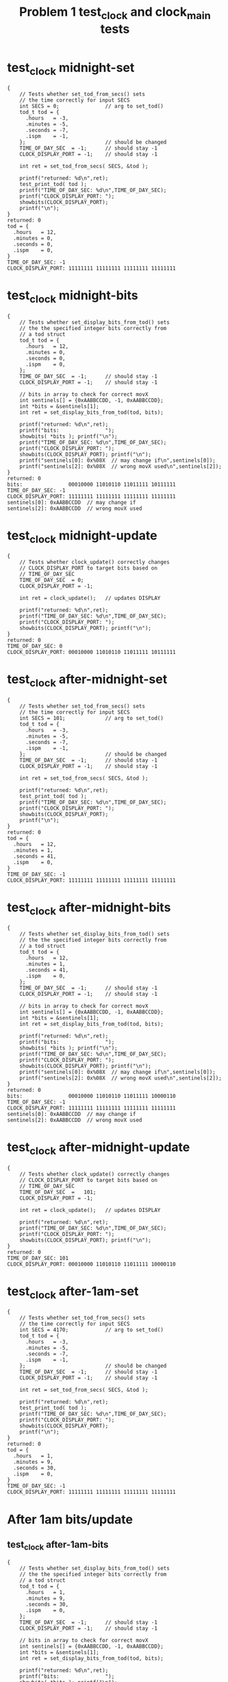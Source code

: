 #+TITLE: Problem 1 test_clock and clock_main tests
#+TESTY: PREFIX="prob1"
#+TESTY: USE_VALGRIND=1

* test_clock midnight-set
#+TESTY: program='./test_clock midnight-set'

#+BEGIN_SRC text
{
    // Tests whether set_tod_from_secs() sets
    // the time correctly for input SECS
    int SECS = 0;               // arg to set_tod()
    tod_t tod = {
      .hours   = -3,
      .minutes = -5,
      .seconds = -7,
      .ispm    = -1,
    };                          // should be changed
    TIME_OF_DAY_SEC  = -1;      // should stay -1
    CLOCK_DISPLAY_PORT = -1;    // should stay -1

    int ret = set_tod_from_secs( SECS, &tod );

    printf("returned: %d\n",ret);
    test_print_tod( tod );
    printf("TIME_OF_DAY_SEC: %d\n",TIME_OF_DAY_SEC);
    printf("CLOCK_DISPLAY_PORT: ");
    showbits(CLOCK_DISPLAY_PORT);
    printf("\n");
}
returned: 0
tod = {
  .hours   = 12,
  .minutes = 0,
  .seconds = 0,
  .ispm    = 0,
}
TIME_OF_DAY_SEC: -1
CLOCK_DISPLAY_PORT: 11111111 11111111 11111111 11111111 
#+END_SRC

* test_clock midnight-bits
#+TESTY: program='./test_clock midnight-bits'

#+BEGIN_SRC text
{
    // Tests whether set_display_bits_from_tod() sets
    // the the specified integer bits correctly from
    // a tod struct
    tod_t tod = {
      .hours   = 12,
      .minutes = 0,
      .seconds = 0,
      .ispm    = 0,
    };
    TIME_OF_DAY_SEC  = -1;      // should stay -1
    CLOCK_DISPLAY_PORT = -1;    // should stay -1

    // bits in array to check for correct movX
    int sentinels[] = {0xAABBCCDD, -1, 0xAABBCCDD};
    int *bits = &sentinels[1];
    int ret = set_display_bits_from_tod(tod, bits);
    
    printf("returned: %d\n",ret);
    printf("bits:               ");
    showbits( *bits ); printf("\n");
    printf("TIME_OF_DAY_SEC: %d\n",TIME_OF_DAY_SEC);
    printf("CLOCK_DISPLAY_PORT: ");
    showbits(CLOCK_DISPLAY_PORT); printf("\n");
    printf("sentinels[0]: 0x%08X  // may change if\n",sentinels[0]); 
    printf("sentinels[2]: 0x%08X  // wrong movX used\n",sentinels[2]); 
}
returned: 0
bits:               00010000 11010110 11011111 10111111 
TIME_OF_DAY_SEC: -1
CLOCK_DISPLAY_PORT: 11111111 11111111 11111111 11111111 
sentinels[0]: 0xAABBCCDD  // may change if
sentinels[2]: 0xAABBCCDD  // wrong movX used
#+END_SRC

* test_clock midnight-update
#+TESTY: program='./test_clock midnight-update'

#+BEGIN_SRC text
{
    // Tests whether clock_update() correctly changes
    // CLOCK_DISPLAY_PORT to target bits based on
    // TIME_OF_DAY_SEC
    TIME_OF_DAY_SEC  = 0;
    CLOCK_DISPLAY_PORT = -1;

    int ret = clock_update();   // updates DISPLAY

    printf("returned: %d\n",ret);
    printf("TIME_OF_DAY_SEC: %d\n",TIME_OF_DAY_SEC);
    printf("CLOCK_DISPLAY_PORT: ");
    showbits(CLOCK_DISPLAY_PORT); printf("\n");
}
returned: 0
TIME_OF_DAY_SEC: 0
CLOCK_DISPLAY_PORT: 00010000 11010110 11011111 10111111 
#+END_SRC

* test_clock after-midnight-set
#+TESTY: program='./test_clock after-midnight-set'

#+BEGIN_SRC text
{
    // Tests whether set_tod_from_secs() sets
    // the time correctly for input SECS
    int SECS = 101;             // arg to set_tod()
    tod_t tod = {
      .hours   = -3,
      .minutes = -5,
      .seconds = -7,
      .ispm    = -1,
    };                          // should be changed
    TIME_OF_DAY_SEC  = -1;      // should stay -1
    CLOCK_DISPLAY_PORT = -1;    // should stay -1

    int ret = set_tod_from_secs( SECS, &tod );

    printf("returned: %d\n",ret);
    test_print_tod( tod );
    printf("TIME_OF_DAY_SEC: %d\n",TIME_OF_DAY_SEC);
    printf("CLOCK_DISPLAY_PORT: ");
    showbits(CLOCK_DISPLAY_PORT);
    printf("\n");
}
returned: 0
tod = {
  .hours   = 12,
  .minutes = 1,
  .seconds = 41,
  .ispm    = 0,
}
TIME_OF_DAY_SEC: -1
CLOCK_DISPLAY_PORT: 11111111 11111111 11111111 11111111 
#+END_SRC

* test_clock after-midnight-bits
#+TESTY: program='./test_clock after-midnight-bits'

#+BEGIN_SRC text
{
    // Tests whether set_display_bits_from_tod() sets
    // the the specified integer bits correctly from
    // a tod struct
    tod_t tod = {
      .hours   = 12,
      .minutes = 1,
      .seconds = 41,
      .ispm    = 0,
    };
    TIME_OF_DAY_SEC  = -1;      // should stay -1
    CLOCK_DISPLAY_PORT = -1;    // should stay -1

    // bits in array to check for correct movX
    int sentinels[] = {0xAABBCCDD, -1, 0xAABBCCDD};
    int *bits = &sentinels[1];
    int ret = set_display_bits_from_tod(tod, bits);
    
    printf("returned: %d\n",ret);
    printf("bits:               ");
    showbits( *bits ); printf("\n");
    printf("TIME_OF_DAY_SEC: %d\n",TIME_OF_DAY_SEC);
    printf("CLOCK_DISPLAY_PORT: ");
    showbits(CLOCK_DISPLAY_PORT); printf("\n");
    printf("sentinels[0]: 0x%08X  // may change if\n",sentinels[0]); 
    printf("sentinels[2]: 0x%08X  // wrong movX used\n",sentinels[2]); 
}
returned: 0
bits:               00010000 11010110 11011111 10000110 
TIME_OF_DAY_SEC: -1
CLOCK_DISPLAY_PORT: 11111111 11111111 11111111 11111111 
sentinels[0]: 0xAABBCCDD  // may change if
sentinels[2]: 0xAABBCCDD  // wrong movX used
#+END_SRC

* test_clock after-midnight-update
#+TESTY: program='./test_clock after-midnight-update'

#+BEGIN_SRC text
{
    // Tests whether clock_update() correctly changes
    // CLOCK_DISPLAY_PORT to target bits based on
    // TIME_OF_DAY_SEC
    TIME_OF_DAY_SEC  =   101;
    CLOCK_DISPLAY_PORT = -1;

    int ret = clock_update();   // updates DISPLAY

    printf("returned: %d\n",ret);
    printf("TIME_OF_DAY_SEC: %d\n",TIME_OF_DAY_SEC);
    printf("CLOCK_DISPLAY_PORT: ");
    showbits(CLOCK_DISPLAY_PORT); printf("\n");
}
returned: 0
TIME_OF_DAY_SEC: 101
CLOCK_DISPLAY_PORT: 00010000 11010110 11011111 10000110 
#+END_SRC

* test_clock after-1am-set
#+TESTY: program='./test_clock after-1am-set'

#+BEGIN_SRC text
{
    // Tests whether set_tod_from_secs() sets
    // the time correctly for input SECS
    int SECS = 4170;            // arg to set_tod()
    tod_t tod = {
      .hours   = -3,
      .minutes = -5,
      .seconds = -7,
      .ispm    = -1,
    };                          // should be changed
    TIME_OF_DAY_SEC  = -1;      // should stay -1
    CLOCK_DISPLAY_PORT = -1;    // should stay -1

    int ret = set_tod_from_secs( SECS, &tod );

    printf("returned: %d\n",ret);
    test_print_tod( tod );
    printf("TIME_OF_DAY_SEC: %d\n",TIME_OF_DAY_SEC);
    printf("CLOCK_DISPLAY_PORT: ");
    showbits(CLOCK_DISPLAY_PORT);
    printf("\n");
}
returned: 0
tod = {
  .hours   = 1,
  .minutes = 9,
  .seconds = 30,
  .ispm    = 0,
}
TIME_OF_DAY_SEC: -1
CLOCK_DISPLAY_PORT: 11111111 11111111 11111111 11111111 
#+END_SRC

* After 1am bits/update
** test_clock after-1am-bits
#+TESTY: program='./test_clock after-1am-bits'

#+BEGIN_SRC text
{
    // Tests whether set_display_bits_from_tod() sets
    // the the specified integer bits correctly from
    // a tod struct
    tod_t tod = {
      .hours   = 1,
      .minutes = 9,
      .seconds = 30,
      .ispm    = 0,
    };
    TIME_OF_DAY_SEC  = -1;      // should stay -1
    CLOCK_DISPLAY_PORT = -1;    // should stay -1

    // bits in array to check for correct movX
    int sentinels[] = {0xAABBCCDD, -1, 0xAABBCCDD};
    int *bits = &sentinels[1];
    int ret = set_display_bits_from_tod(tod, bits);
    
    printf("returned: %d\n",ret);
    printf("bits:               ");
    showbits( *bits ); printf("\n");
    printf("TIME_OF_DAY_SEC: %d\n",TIME_OF_DAY_SEC);
    printf("CLOCK_DISPLAY_PORT: ");
    showbits(CLOCK_DISPLAY_PORT); printf("\n");
    printf("sentinels[0]: 0x%08X  // may change if\n",sentinels[0]); 
    printf("sentinels[2]: 0x%08X  // wrong movX used\n",sentinels[2]); 
}
returned: 0
bits:               00010000 00000001 10011111 11101111 
TIME_OF_DAY_SEC: -1
CLOCK_DISPLAY_PORT: 11111111 11111111 11111111 11111111 
sentinels[0]: 0xAABBCCDD  // may change if
sentinels[2]: 0xAABBCCDD  // wrong movX used
#+END_SRC

** test_clock after-1am-update
#+TESTY: program='./test_clock after-1am-update'

#+BEGIN_SRC text
{
    // Tests whether clock_update() correctly changes
    // CLOCK_DISPLAY_PORT to target bits based on
    // TIME_OF_DAY_SEC
    TIME_OF_DAY_SEC  =   4170;
    CLOCK_DISPLAY_PORT = -1;

    int ret = clock_update();   // updates DISPLAY

    printf("returned: %d\n",ret);
    printf("TIME_OF_DAY_SEC: %d\n",TIME_OF_DAY_SEC);
    printf("CLOCK_DISPLAY_PORT: ");
    showbits(CLOCK_DISPLAY_PORT); printf("\n");
}
returned: 0
TIME_OF_DAY_SEC: 4170
CLOCK_DISPLAY_PORT: 00010000 00000001 10011111 11101111 
#+END_SRC

* Nearly Noon
** test_clock nearly-noon-set
#+TESTY: program='./test_clock nearly-noon-set'

#+BEGIN_SRC text
{
    // Tests whether set_tod_from_secs() sets
    // the time correctly for input SECS
    int SECS = 43199;           // arg to set_tod()
    tod_t tod = {
      .hours   = -3,
      .minutes = -5,
      .seconds = -7,
      .ispm    = -1,
    };                          // should be changed
    TIME_OF_DAY_SEC  = -1;      // should stay -1
    CLOCK_DISPLAY_PORT = -1;    // should stay -1

    int ret = set_tod_from_secs( SECS, &tod );

    printf("returned: %d\n",ret);
    test_print_tod( tod );
    printf("TIME_OF_DAY_SEC: %d\n",TIME_OF_DAY_SEC);
    printf("CLOCK_DISPLAY_PORT: ");
    showbits(CLOCK_DISPLAY_PORT);
    printf("\n");
}
returned: 0
tod = {
  .hours   = 11,
  .minutes = 59,
  .seconds = 59,
  .ispm    = 0,
}
TIME_OF_DAY_SEC: -1
CLOCK_DISPLAY_PORT: 11111111 11111111 11111111 11111111 
#+END_SRC

** test_clock nearly-noon-bits
#+TESTY: program='./test_clock nearly-noon-bits'

#+BEGIN_SRC text
{
    // Tests whether set_display_bits_from_tod() sets
    // the the specified integer bits correctly from
    // a tod struct
    tod_t tod = {
      .hours   = 11,
      .minutes = 59,
      .seconds = 59,
      .ispm    = 0,
    };
    TIME_OF_DAY_SEC  = -1;      // should stay -1
    CLOCK_DISPLAY_PORT = -1;    // should stay -1

    // bits in array to check for correct movX
    int sentinels[] = {0xAABBCCDD, -1, 0xAABBCCDD};
    int *bits = &sentinels[1];
    int ret = set_display_bits_from_tod(tod, bits);
    
    printf("returned: %d\n",ret);
    printf("bits:               ");
    showbits( *bits ); printf("\n");
    printf("TIME_OF_DAY_SEC: %d\n",TIME_OF_DAY_SEC);
    printf("CLOCK_DISPLAY_PORT: ");
    showbits(CLOCK_DISPLAY_PORT); printf("\n");
    printf("sentinels[0]: 0x%08X  // may change if\n",sentinels[0]); 
    printf("sentinels[2]: 0x%08X  // wrong movX used\n",sentinels[2]); 
}
returned: 0
bits:               00010000 11000001 10110110 11101111 
TIME_OF_DAY_SEC: -1
CLOCK_DISPLAY_PORT: 11111111 11111111 11111111 11111111 
sentinels[0]: 0xAABBCCDD  // may change if
sentinels[2]: 0xAABBCCDD  // wrong movX used
#+END_SRC

** test_clock nearly-noon-update
#+TESTY: program='./test_clock nearly-noon-update'

#+BEGIN_SRC text
{
    // Tests whether clock_update() correctly changes
    // CLOCK_DISPLAY_PORT to target bits based on
    // TIME_OF_DAY_SEC
    TIME_OF_DAY_SEC  =   43199;
    CLOCK_DISPLAY_PORT = -1;

    int ret = clock_update();   // updates DISPLAY

    printf("returned: %d\n",ret);
    printf("TIME_OF_DAY_SEC: %d\n",TIME_OF_DAY_SEC);
    printf("CLOCK_DISPLAY_PORT: ");
    showbits(CLOCK_DISPLAY_PORT); printf("\n");
}
returned: 0
TIME_OF_DAY_SEC: 43199
CLOCK_DISPLAY_PORT: 00010000 11000001 10110110 11101111 
#+END_SRC

* Is Noon
** test_clock is-noon-set
#+TESTY: program='./test_clock is-noon-set'

#+BEGIN_SRC text
{
    // Tests whether set_tod_from_secs() sets
    // the time correctly for input SECS
    int SECS = 43200;           // arg to set_tod()
    tod_t tod = {
      .hours   = -3,
      .minutes = -5,
      .seconds = -7,
      .ispm    = -1,
    };                          // should be changed
    TIME_OF_DAY_SEC  = -1;      // should stay -1
    CLOCK_DISPLAY_PORT = -1;    // should stay -1

    int ret = set_tod_from_secs( SECS, &tod );

    printf("returned: %d\n",ret);
    test_print_tod( tod );
    printf("TIME_OF_DAY_SEC: %d\n",TIME_OF_DAY_SEC);
    printf("CLOCK_DISPLAY_PORT: ");
    showbits(CLOCK_DISPLAY_PORT);
    printf("\n");
}
returned: 0
tod = {
  .hours   = 12,
  .minutes = 0,
  .seconds = 0,
  .ispm    = 1,
}
TIME_OF_DAY_SEC: -1
CLOCK_DISPLAY_PORT: 11111111 11111111 11111111 11111111 
#+END_SRC

** test_clock is-noon-bits
#+TESTY: program='./test_clock is-noon-bits'

#+BEGIN_SRC text
{
    // Tests whether set_display_bits_from_tod() sets
    // the the specified integer bits correctly from
    // a tod struct
    tod_t tod = {
      .hours   = 12,
      .minutes = 0,
      .seconds = 0,
      .ispm    = 1,
    };
    TIME_OF_DAY_SEC  = -1;      // should stay -1
    CLOCK_DISPLAY_PORT = -1;    // should stay -1

    // bits in array to check for correct movX
    int sentinels[] = {0xAABBCCDD, -1, 0xAABBCCDD};
    int *bits = &sentinels[1];
    int ret = set_display_bits_from_tod(tod, bits);
    
    printf("returned: %d\n",ret);
    printf("bits:               ");
    showbits( *bits ); printf("\n");
    printf("TIME_OF_DAY_SEC: %d\n",TIME_OF_DAY_SEC);
    printf("CLOCK_DISPLAY_PORT: ");
    showbits(CLOCK_DISPLAY_PORT); printf("\n");
    printf("sentinels[0]: 0x%08X  // may change if\n",sentinels[0]); 
    printf("sentinels[2]: 0x%08X  // wrong movX used\n",sentinels[2]); 
}
returned: 0
bits:               00100000 11010110 11011111 10111111 
TIME_OF_DAY_SEC: -1
CLOCK_DISPLAY_PORT: 11111111 11111111 11111111 11111111 
sentinels[0]: 0xAABBCCDD  // may change if
sentinels[2]: 0xAABBCCDD  // wrong movX used
#+END_SRC

** test_clock is-noon-update
#+TESTY: program='./test_clock is-noon-update'

#+BEGIN_SRC text
{
    // Tests whether clock_update() correctly changes
    // CLOCK_DISPLAY_PORT to target bits based on
    // TIME_OF_DAY_SEC
    TIME_OF_DAY_SEC  =   43200;
    CLOCK_DISPLAY_PORT = -1;

    int ret = clock_update();   // updates DISPLAY

    printf("returned: %d\n",ret);
    printf("TIME_OF_DAY_SEC: %d\n",TIME_OF_DAY_SEC);
    printf("CLOCK_DISPLAY_PORT: ");
    showbits(CLOCK_DISPLAY_PORT); printf("\n");
}
returned: 0
TIME_OF_DAY_SEC: 43200
CLOCK_DISPLAY_PORT: 00100000 11010110 11011111 10111111 
#+END_SRC

* After 1pm
** test_clock after-1pm-set
#+TESTY: program='./test_clock after-1pm-set'

#+BEGIN_SRC text
{
    // Tests whether set_tod_from_secs() sets
    // the time correctly for input SECS
    int SECS = 47089;           // arg to set_tod()
    tod_t tod = {
      .hours   = -3,
      .minutes = -5,
      .seconds = -7,
      .ispm    = -1,
    };                          // should be changed
    TIME_OF_DAY_SEC  = -1;      // should stay -1
    CLOCK_DISPLAY_PORT = -1;    // should stay -1

    int ret = set_tod_from_secs( SECS, &tod );

    printf("returned: %d\n",ret);
    test_print_tod( tod );
    printf("TIME_OF_DAY_SEC: %d\n",TIME_OF_DAY_SEC);
    printf("CLOCK_DISPLAY_PORT: ");
    showbits(CLOCK_DISPLAY_PORT);
    printf("\n");
}
returned: 0
tod = {
  .hours   = 1,
  .minutes = 4,
  .seconds = 49,
  .ispm    = 1,
}
TIME_OF_DAY_SEC: -1
CLOCK_DISPLAY_PORT: 11111111 11111111 11111111 11111111 
#+END_SRC

** test_clock after-1pm-bits
#+TESTY: program='./test_clock after-1pm-bits'

#+BEGIN_SRC text
{
    // Tests whether set_display_bits_from_tod() sets
    // the the specified integer bits correctly from
    // a tod struct
    tod_t tod = {
      .hours   = 1,
      .minutes = 4,
      .seconds = 49,
      .ispm    = 1,
    };
    TIME_OF_DAY_SEC  = -1;      // should stay -1
    CLOCK_DISPLAY_PORT = -1;    // should stay -1

    // bits in array to check for correct movX
    int sentinels[] = {0xAABBCCDD, -1, 0xAABBCCDD};
    int *bits = &sentinels[1];
    int ret = set_display_bits_from_tod(tod, bits);
    
    printf("returned: %d\n",ret);
    printf("bits:               ");
    showbits( *bits ); printf("\n");
    printf("TIME_OF_DAY_SEC: %d\n",TIME_OF_DAY_SEC);
    printf("CLOCK_DISPLAY_PORT: ");
    showbits(CLOCK_DISPLAY_PORT); printf("\n");
    printf("sentinels[0]: 0x%08X  // may change if\n",sentinels[0]); 
    printf("sentinels[2]: 0x%08X  // wrong movX used\n",sentinels[2]); 
}
returned: 0
bits:               00100000 00000001 10011111 11100110 
TIME_OF_DAY_SEC: -1
CLOCK_DISPLAY_PORT: 11111111 11111111 11111111 11111111 
sentinels[0]: 0xAABBCCDD  // may change if
sentinels[2]: 0xAABBCCDD  // wrong movX used
#+END_SRC

** test_clock after-1pm-update
#+TESTY: program='./test_clock after-1pm-update'

#+BEGIN_SRC text
{
    // Tests whether clock_update() correctly changes
    // CLOCK_DISPLAY_PORT to target bits based on
    // TIME_OF_DAY_SEC
    TIME_OF_DAY_SEC  =   47089;
    CLOCK_DISPLAY_PORT = -1;

    int ret = clock_update();   // updates DISPLAY

    printf("returned: %d\n",ret);
    printf("TIME_OF_DAY_SEC: %d\n",TIME_OF_DAY_SEC);
    printf("CLOCK_DISPLAY_PORT: ");
    showbits(CLOCK_DISPLAY_PORT); printf("\n");
}
returned: 0
TIME_OF_DAY_SEC: 47089
CLOCK_DISPLAY_PORT: 00100000 00000001 10011111 11100110 
#+END_SRC

* After 6pm
** test_clock after-six-pm-set
#+TESTY: program='./test_clock after-six-pm-set'

#+BEGIN_SRC text
{
    // Tests whether set_tod_from_secs() sets
    // the time correctly for input SECS
    int SECS = 67089;           // arg to set_tod()
    tod_t tod = {
      .hours   = -3,
      .minutes = -5,
      .seconds = -7,
      .ispm    = -1,
    };                          // should be changed
    TIME_OF_DAY_SEC  = -1;      // should stay -1
    CLOCK_DISPLAY_PORT = -1;    // should stay -1

    int ret = set_tod_from_secs( SECS, &tod );

    printf("returned: %d\n",ret);
    test_print_tod( tod );
    printf("TIME_OF_DAY_SEC: %d\n",TIME_OF_DAY_SEC);
    printf("CLOCK_DISPLAY_PORT: ");
    showbits(CLOCK_DISPLAY_PORT);
    printf("\n");
}
returned: 0
tod = {
  .hours   = 6,
  .minutes = 38,
  .seconds = 9,
  .ispm    = 1,
}
TIME_OF_DAY_SEC: -1
CLOCK_DISPLAY_PORT: 11111111 11111111 11111111 11111111 
#+END_SRC

** test_clock after-six-pm-bits
#+TESTY: program='./test_clock after-six-pm-bits'

#+BEGIN_SRC text
{
    // Tests whether set_display_bits_from_tod() sets
    // the the specified integer bits correctly from
    // a tod struct
    tod_t tod = {
      .hours   = 6,
      .minutes = 38,
      .seconds = 9,
      .ispm    = 1,
    };
    TIME_OF_DAY_SEC  = -1;      // should stay -1
    CLOCK_DISPLAY_PORT = -1;    // should stay -1

    // bits in array to check for correct movX
    int sentinels[] = {0xAABBCCDD, -1, 0xAABBCCDD};
    int *bits = &sentinels[1];
    int ret = set_display_bits_from_tod(tod, bits);
    
    printf("returned: %d\n",ret);
    printf("bits:               ");
    showbits( *bits ); printf("\n");
    printf("TIME_OF_DAY_SEC: %d\n",TIME_OF_DAY_SEC);
    printf("CLOCK_DISPLAY_PORT: ");
    showbits(CLOCK_DISPLAY_PORT); printf("\n");
    printf("sentinels[0]: 0x%08X  // may change if\n",sentinels[0]); 
    printf("sentinels[2]: 0x%08X  // wrong movX used\n",sentinels[2]); 
}
returned: 0
bits:               00100000 00011111 01100111 11111111 
TIME_OF_DAY_SEC: -1
CLOCK_DISPLAY_PORT: 11111111 11111111 11111111 11111111 
sentinels[0]: 0xAABBCCDD  // may change if
sentinels[2]: 0xAABBCCDD  // wrong movX used
#+END_SRC

** test_clock after-six-pm-update
#+TESTY: program='./test_clock after-six-pm-update'

#+BEGIN_SRC text
{
    // Tests whether clock_update() correctly changes
    // CLOCK_DISPLAY_PORT to target bits based on
    // TIME_OF_DAY_SEC
    TIME_OF_DAY_SEC  =   67089;
    CLOCK_DISPLAY_PORT = -1;

    int ret = clock_update();   // updates DISPLAY

    printf("returned: %d\n",ret);
    printf("TIME_OF_DAY_SEC: %d\n",TIME_OF_DAY_SEC);
    printf("CLOCK_DISPLAY_PORT: ");
    showbits(CLOCK_DISPLAY_PORT); printf("\n");
}
returned: 0
TIME_OF_DAY_SEC: 67089
CLOCK_DISPLAY_PORT: 00100000 00011111 01100111 11111111 
#+END_SRC

* Nearly Midnight
** test_clock nearly-midnight-set
#+TESTY: program='./test_clock nearly-midnight-set'

#+BEGIN_SRC text
{
    // Tests whether set_tod_from_secs() sets
    // the time correctly for input SECS
    int SECS = 86399;           // arg to set_tod()
    tod_t tod = {
      .hours   = -3,
      .minutes = -5,
      .seconds = -7,
      .ispm    = -1,
    };                          // should be changed
    TIME_OF_DAY_SEC  = -1;      // should stay -1
    CLOCK_DISPLAY_PORT = -1;    // should stay -1

    int ret = set_tod_from_secs( SECS, &tod );

    printf("returned: %d\n",ret);
    test_print_tod( tod );
    printf("TIME_OF_DAY_SEC: %d\n",TIME_OF_DAY_SEC);
    printf("CLOCK_DISPLAY_PORT: ");
    showbits(CLOCK_DISPLAY_PORT);
    printf("\n");
}
returned: 0
tod = {
  .hours   = 11,
  .minutes = 59,
  .seconds = 59,
  .ispm    = 1,
}
TIME_OF_DAY_SEC: -1
CLOCK_DISPLAY_PORT: 11111111 11111111 11111111 11111111 
#+END_SRC

** test_clock nearly-midnight-bits
#+TESTY: program='./test_clock nearly-midnight-bits'

#+BEGIN_SRC text
{
    // Tests whether set_display_bits_from_tod() sets
    // the the specified integer bits correctly from
    // a tod struct
    tod_t tod = {
      .hours   = 11,
      .minutes = 59,
      .seconds = 59,
      .ispm    = 1,
    };
    TIME_OF_DAY_SEC  = -1;      // should stay -1
    CLOCK_DISPLAY_PORT = -1;    // should stay -1

    // bits in array to check for correct movX
    int sentinels[] = {0xAABBCCDD, -1, 0xAABBCCDD};
    int *bits = &sentinels[1];
    int ret = set_display_bits_from_tod(tod, bits);
    
    printf("returned: %d\n",ret);
    printf("bits:               ");
    showbits( *bits ); printf("\n");
    printf("TIME_OF_DAY_SEC: %d\n",TIME_OF_DAY_SEC);
    printf("CLOCK_DISPLAY_PORT: ");
    showbits(CLOCK_DISPLAY_PORT); printf("\n");
    printf("sentinels[0]: 0x%08X  // may change if\n",sentinels[0]); 
    printf("sentinels[2]: 0x%08X  // wrong movX used\n",sentinels[2]); 
}
returned: 0
bits:               00100000 11000001 10110110 11101111 
TIME_OF_DAY_SEC: -1
CLOCK_DISPLAY_PORT: 11111111 11111111 11111111 11111111 
sentinels[0]: 0xAABBCCDD  // may change if
sentinels[2]: 0xAABBCCDD  // wrong movX used
#+END_SRC

** test_clock nearly-midnight-update
#+TESTY: program='./test_clock nearly-midnight-update'

#+BEGIN_SRC text
{
    // Tests whether clock_update() correctly changes
    // CLOCK_DISPLAY_PORT to target bits based on
    // TIME_OF_DAY_SEC
    TIME_OF_DAY_SEC  =   86399;
    CLOCK_DISPLAY_PORT = -1;

    int ret = clock_update();   // updates DISPLAY

    printf("returned: %d\n",ret);
    printf("TIME_OF_DAY_SEC: %d\n",TIME_OF_DAY_SEC);
    printf("CLOCK_DISPLAY_PORT: ");
    showbits(CLOCK_DISPLAY_PORT); printf("\n");
}
returned: 0
TIME_OF_DAY_SEC: 86399
CLOCK_DISPLAY_PORT: 00100000 11000001 10110110 11101111 
#+END_SRC

* Afternoon
** test_clock afternoon-bits
#+TESTY: program='./test_clock afternoon-bits'

#+BEGIN_SRC text
{
    // Tests whether set_display_bits_from_tod() sets
    // the the specified integer bits correctly from
    // a tod struct
    tod_t tod = {
      .hours   = 12,
      .minutes = 52,
      .seconds = 28,
      .ispm    = 1,
    };
    TIME_OF_DAY_SEC  = -1;      // should stay -1
    CLOCK_DISPLAY_PORT = -1;    // should stay -1

    // bits in array to check for correct movX
    int sentinels[] = {0xAABBCCDD, -1, 0xAABBCCDD};
    int *bits = &sentinels[1];
    int ret = set_display_bits_from_tod(tod, bits);
    
    printf("returned: %d\n",ret);
    printf("bits:               ");
    showbits( *bits ); printf("\n");
    printf("TIME_OF_DAY_SEC: %d\n",TIME_OF_DAY_SEC);
    printf("CLOCK_DISPLAY_PORT: ");
    showbits(CLOCK_DISPLAY_PORT); printf("\n");
    printf("sentinels[0]: 0x%08X  // may change if\n",sentinels[0]); 
    printf("sentinels[2]: 0x%08X  // wrong movX used\n",sentinels[2]); 
}
returned: 0
bits:               00100000 11010110 11110110 11011011 
TIME_OF_DAY_SEC: -1
CLOCK_DISPLAY_PORT: 11111111 11111111 11111111 11111111 
sentinels[0]: 0xAABBCCDD  // may change if
sentinels[2]: 0xAABBCCDD  // wrong movX used
#+END_SRC

** test_clock afternoon-update
#+TESTY: program='./test_clock afternoon-update'

#+BEGIN_SRC text
{
    // Tests whether clock_update() correctly changes
    // CLOCK_DISPLAY_PORT to target bits based on
    // TIME_OF_DAY_SEC
    TIME_OF_DAY_SEC  =   46348;
    CLOCK_DISPLAY_PORT = -1;

    int ret = clock_update();   // updates DISPLAY

    printf("returned: %d\n",ret);
    printf("TIME_OF_DAY_SEC: %d\n",TIME_OF_DAY_SEC);
    printf("CLOCK_DISPLAY_PORT: ");
    showbits(CLOCK_DISPLAY_PORT); printf("\n");
}
returned: 0
TIME_OF_DAY_SEC: 46348
CLOCK_DISPLAY_PORT: 00100000 11010110 11110110 11011011 
#+END_SRC

* Error Conditions
** test_clock seconds-negative
#+TESTY: program='./test_clock seconds-negative'

#+BEGIN_SRC text
{
    // Tests whether the set_tod_from_secs() function
    // returns an error if passed an out-of-range
    // seconds. Should return 1 and not change the tod.
    int SECS = -128;            // arg to set_tod()
    tod_t tod = {
      .hours   = -3,
      .minutes = -5,
      .seconds = -7,
      .ispm    = -1,
    };                          // SHOULD NOT CHANGE
    TIME_OF_DAY_SEC  = -1;      // should stay -1
    CLOCK_DISPLAY_PORT = -1;    // should stay -1

    int ret = set_tod_from_secs( SECS, &tod );

    printf("returned: %d\n",ret);
    test_print_tod( tod );
    printf("TIME_OF_DAY_SEC: %d\n",TIME_OF_DAY_SEC);
    printf("CLOCK_DISPLAY_PORT: ");
    showbits(CLOCK_DISPLAY_PORT);
    printf("\n");

}
returned: 1
tod = {
  .hours   = -3,
  .minutes = -5,
  .seconds = -7,
  .ispm    = -1,
}
TIME_OF_DAY_SEC: -1
CLOCK_DISPLAY_PORT: 11111111 11111111 11111111 11111111 
#+END_SRC

** test_clock seconds-too-big
#+TESTY: program='./test_clock seconds-too-big'

#+BEGIN_SRC text
{
    // Tests whether the set_tod_from_secs() function
    // returns an error if passed an out-of-range
    // seconds. Should return 1 and not change the tod.
    int SECS = 90000;           // arg to set_tod()
    tod_t tod = {
      .hours   = -3,
      .minutes = -5,
      .seconds = -7,
      .ispm    = -1,
    };                          // SHOULD NOT CHANGE
    TIME_OF_DAY_SEC  = -1;      // should stay -1
    CLOCK_DISPLAY_PORT = -1;    // should stay -1

    int ret = set_tod_from_secs( SECS, &tod );

    printf("returned: %d\n",ret);
    test_print_tod( tod );
    printf("TIME_OF_DAY_SEC: %d\n",TIME_OF_DAY_SEC);
    printf("CLOCK_DISPLAY_PORT: ");
    showbits(CLOCK_DISPLAY_PORT);
    printf("\n");

}
returned: 1
tod = {
  .hours   = -3,
  .minutes = -5,
  .seconds = -7,
  .ispm    = -1,
}
TIME_OF_DAY_SEC: -1
CLOCK_DISPLAY_PORT: 11111111 11111111 11111111 11111111 
#+END_SRC

** test_clock minutes-range
#+TESTY: program='./test_clock minutes-range'

#+BEGIN_SRC text
{
    // Tests whether set_display_bits_from_tod() checks
    // ranges and returns and error. Should return 1
    // and not change the bits integer.
    tod_t tod = {
      .hours   = 8,
      .minutes = 72,
      .seconds = 23,
      .ispm    = 1,
    };
    TIME_OF_DAY_SEC  = -1;      // should stay -1
    CLOCK_DISPLAY_PORT = -1;    // should stay -1

    // bits in array to check for correct movX
    int sentinels[] = {0xAABBCCDD, -1, 0xAABBCCDD};
    int *bits = &sentinels[1];
    int ret = set_display_bits_from_tod(tod, bits);
    
    printf("returned: %d\n",ret);
    printf("bits:               ");
    showbits( *bits ); printf("\n");
    printf("TIME_OF_DAY_SEC: %d\n",TIME_OF_DAY_SEC);
    printf("CLOCK_DISPLAY_PORT: ");
    showbits(CLOCK_DISPLAY_PORT); printf("\n");
    printf("sentinels[0]: 0x%08X  // may change if\n",sentinels[0]); 
    printf("sentinels[2]: 0x%08X  // wrong movX used\n",sentinels[2]); 
}
returned: 1
bits:               11111111 11111111 11111111 11111111 
TIME_OF_DAY_SEC: -1
CLOCK_DISPLAY_PORT: 11111111 11111111 11111111 11111111 
sentinels[0]: 0xAABBCCDD  // may change if
sentinels[2]: 0xAABBCCDD  // wrong movX used
#+END_SRC

** test_clock update-fails
#+TESTY: program='./test_clock update-fails'

#+BEGIN_SRC text
{
    // Tests whether clock_update() correctly fails on
    // bad seconds.
    TIME_OF_DAY_SEC  =   91234;
    CLOCK_DISPLAY_PORT = -1;

    int ret = clock_update();   // don't change DISPLAY

    printf("returned: %d\n",ret);
    printf("TIME_OF_DAY_SEC: %d\n",TIME_OF_DAY_SEC);
    printf("CLOCK_DISPLAY_PORT: ");
    showbits(CLOCK_DISPLAY_PORT); printf("\n");
}
returned: 1
TIME_OF_DAY_SEC: 91234
CLOCK_DISPLAY_PORT: 11111111 11111111 11111111 11111111 
#+END_SRC

* clock_main 12345 is 3:25am

#+TESTY: program='./clock_main 12345'
#+BEGIN_SRC text
TIME_OF_DAY_SEC set to: 12345
set_tod_from_secs( 12345, &tod );
tod is {       
  .hours   = 3
  .minutes = 25
  .seconds = 45
  .ispm    = 0
}              
Simulated time is: 03 : 25 : 45 am

Checking results for display bits
set_display_bits_from_tod(tod, &state);

state is:
bits:  00010000 00010011 11101101 11101101 

Running clock_update()

CLOCK_DISPLAY_PORT is:
bits:  00010000 00010011 11101101 11101101 

Clock Display:
         ~~   ~~   ~~          
           |o   | |            
         ~~   ~~   ~~          
AM         |o|       |         
         ~~   ~~   ~~          
#+END_SRC

* clock_main 24000 is 6:40am
#+TESTY: program='./clock_main 24000'

#+BEGIN_SRC text
TIME_OF_DAY_SEC set to: 24000
set_tod_from_secs( 24000, &tod );
tod is {       
  .hours   = 6
  .minutes = 40
  .seconds = 0
  .ispm    = 0
}              
Simulated time is: 06 : 40 : 00 am

Checking results for display bits
set_display_bits_from_tod(tod, &state);

state is:
bits:  00010000 00011111 01110011 00111111 

Running clock_update()

CLOCK_DISPLAY_PORT is:
bits:  00010000 00011111 01110011 00111111 

Clock Display:
         ~~        ~~          
        |   o|  | |  |         
         ~~   ~~               
AM      |  |o   | |  |         
         ~~        ~~          
#+END_SRC

* clock_main 66091 is 6:21pm
#+TESTY: program='./clock_main 66091'

#+BEGIN_SRC text
TIME_OF_DAY_SEC set to: 66091
set_tod_from_secs( 66091, &tod );
tod is {       
  .hours   = 6
  .minutes = 21
  .seconds = 31
  .ispm    = 1
}              
Simulated time is: 06 : 21 : 31 pm

Checking results for display bits
set_display_bits_from_tod(tod, &state);

state is:
bits:  00100000 00011111 01101101 10000110 

Running clock_update()

CLOCK_DISPLAY_PORT is:
bits:  00100000 00011111 01101101 10000110 

Clock Display:
         ~~   ~~               
        |   o   |    |         
         ~~   ~~               
        |  |o|       |         
PM       ~~   ~~               
#+END_SRC

* clock_main 42994 is 11:56am
#+TESTY: program='./clock_main 42994'

#+BEGIN_SRC text
TIME_OF_DAY_SEC set to: 42994
set_tod_from_secs( 42994, &tod );
tod is {       
  .hours   = 11
  .minutes = 56
  .seconds = 34
  .ispm    = 0
}              
Simulated time is: 11 : 56 : 34 am

Checking results for display bits
set_display_bits_from_tod(tod, &state);

state is:
bits:  00010000 11000001 10110110 11111101 

Running clock_update()

CLOCK_DISPLAY_PORT is:
bits:  00010000 11000001 10110110 11111101 

Clock Display:
              ~~   ~~          
      |    |o|    |            
              ~~   ~~          
AM    |    |o   | |  |         
              ~~   ~~          
#+END_SRC

* clock_main 80000 is 10:13pm
#+TESTY: program='./clock_main 80000'

#+BEGIN_SRC text
TIME_OF_DAY_SEC set to: 80000
set_tod_from_secs( 80000, &tod );
tod is {       
  .hours   = 10
  .minutes = 13
  .seconds = 20
  .ispm    = 1
}              
Simulated time is: 10 : 13 : 20 pm

Checking results for display bits
set_display_bits_from_tod(tod, &state);

state is:
bits:  00100000 11001111 11000011 01001111 

Running clock_update()

CLOCK_DISPLAY_PORT is:
bits:  00100000 11001111 11000011 01001111 

Clock Display:
         ~~        ~~          
      | |  |o   |    |         
                   ~~          
      | |  |o   |    |         
PM       ~~        ~~          
#+END_SRC

